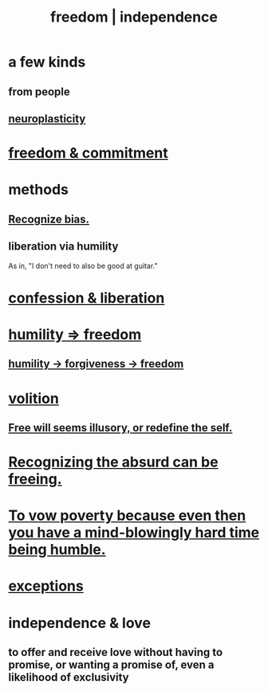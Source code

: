 :PROPERTIES:
:ID:       a1487b9c-70d9-493a-b61e-e512def4a0d5
:ROAM_ALIASES: freedom independence
:END:
#+title: freedom | independence
* a few kinds
** from people
** [[id:86373005-c939-4627-b848-1610fccda8bd][neuroplasticity]]
* [[id:2e76a07c-c6b4-4d05-968e-0bdd20ee4230][freedom & commitment]]
* methods
** [[id:f4d489d8-3687-4377-8394-4d1aa16d8782][Recognize bias.]]
** liberation via humility
   :PROPERTIES:
   :ID:       7c318a41-49c5-46bd-82ae-3f6a518346cd
   :END:
   As in, "I don't need to also be good at guitar."
* [[id:c9f0f297-7959-4c4a-bc91-160d861e3344][confession & liberation]]
* [[id:8142a014-8dba-4c24-bc51-8f8a2e24ce5e][humility => freedom]]
** [[id:26290712-1bf6-4d1a-bac6-37b9ea24e574][humility -> forgiveness -> freedom]]
* [[id:4c25a3eb-4f21-4c20-9fee-2a18275ca089][volition]]
** [[id:6b340387-efbd-4959-a785-5ac196310c62][Free will seems illusory, or redefine the self.]]
* [[id:744d2b36-74fb-4781-a436-c1e05874424a][Recognizing the absurd can be freeing.]]
* [[id:a71544ad-52ba-4626-9bf1-8f2f480c2575][To vow poverty because even then you have a mind-blowingly hard time being humble.]]
* [[id:5e606792-9005-4e92-8112-8c64ac6caf59][exceptions]]
* independence & love
  :PROPERTIES:
  :ID:       3ec95610-04af-44a5-a702-9fce30b70970
  :END:
** to offer and receive love without having to promise, or wanting a promise of, even a likelihood of exclusivity
